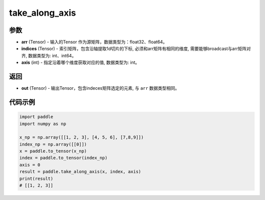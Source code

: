 .. _cn_api_paddle_tensor_take_along_axis:

take_along_axis
-------------------------------

.. py:function:: paddle.take_along_axis(arr, indices, axis)

参数
:::::::::

- **arr**  (Tensor) - 输入的Tensor 作为源矩阵，数据类型为：float32、float64。
- **indices**  (Tensor) - 索引矩阵，包含沿轴提取1d切片的下标, 必须和arr矩阵有相同的维度, 需要能够broadcast与arr矩阵对齐, 数据类型为: int、int64。
- **axis**  (int) - 指定沿着哪个维度获取对应的值, 数据类型为: int。

返回
:::::::::

- **out** (Tensor) - 输出Tensor，包含indeces矩阵选定的元素, 与 ``arr`` 数据类型相同。

代码示例
:::::::::

.. code-block:: python

      import paddle
      import numpy as np

      x_np = np.array([[1, 2, 3], [4, 5, 6], [7,8,9]])
      index_np = np.array([[0]])
      x = paddle.to_tensor(x_np)
      index = paddle.to_tensor(index_np)
      axis = 0
      result = paddle.take_along_axis(x, index, axis)
      print(result)
      # [[1, 2, 3]]